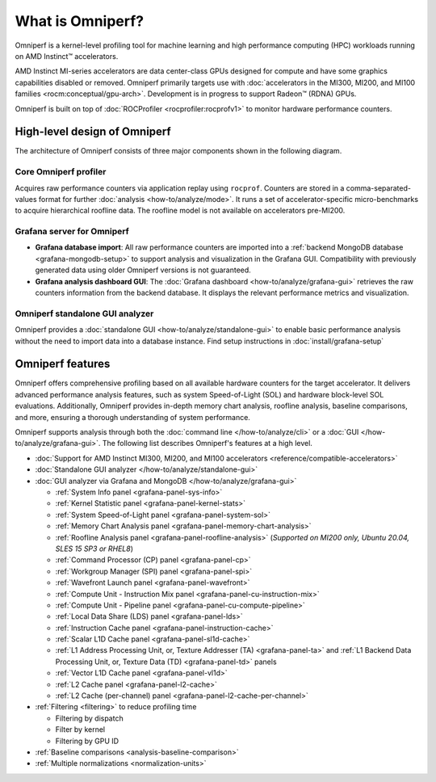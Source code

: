 .. meta::
   :description: What is Omniperf?
   :keywords: Omniperf, ROCm, profiler, tool, Instinct, accelerator, AMD

*****************
What is Omniperf?
*****************

Omniperf is a kernel-level profiling tool for machine learning and high
performance computing (HPC) workloads running on AMD Instinct™ accelerators.

AMD Instinct MI-series accelerators are data center-class GPUs designed for
compute and have some graphics capabilities disabled or removed. Omniperf
primarily targets use with
:doc:`accelerators in the MI300, MI200, and MI100 families <rocm:conceptual/gpu-arch>`.
Development is in progress to support Radeon™ (RDNA) GPUs.

Omniperf is built on top of :doc:`ROCProfiler <rocprofiler:rocprofv1>` to
monitor hardware performance counters.

.. _high-level-design:

High-level design of Omniperf
=============================

The architecture of Omniperf consists of three major components shown in the
following diagram.

Core Omniperf profiler
----------------------

Acquires raw performance counters via application replay using ``rocprof``.
Counters are stored in a comma-separated-values format for further
:doc:`analysis <how-to/analyze/mode>`. It runs a set of accelerator-specific
micro-benchmarks to acquire hierarchical roofline data. The roofline model is
not available on accelerators pre-MI200.

Grafana server for Omniperf
---------------------------

* **Grafana database import**: All raw performance counters are imported into
  a :ref:`backend MongoDB database <grafana-mongodb-setup>` to support
  analysis and visualization in the Grafana GUI. Compatibility with
  previously generated data using older Omniperf versions is not guaranteed.

* **Grafana analysis dashboard GUI**: The
  :doc:`Grafana dashboard <how-to/analyze/grafana-gui>` retrieves the raw
  counters information from the backend database. It displays the relevant
  performance metrics and visualization.

Omniperf standalone GUI analyzer
--------------------------------

Omniperf provides a :doc:`standalone GUI <how-to/analyze/standalone-gui>` to
enable basic performance analysis without the need to import data into a
database instance. Find setup instructions in :doc:`install/grafana-setup`

.. image:: data/install/omniperf_server_vs_client_install.png
   :align: center
   :alt: Architectural design of Omniperf
   :width: 800

Omniperf features
=================

Omniperf offers comprehensive profiling based on all available hardware counters
for the target accelerator. It delivers advanced performance analysis features,
such as system Speed-of-Light (SOL) and hardware block-level SOL evaluations.
Additionally, Omniperf provides in-depth memory chart analysis, roofline
analysis, baseline comparisons, and more, ensuring a thorough understanding of
system performance.

Omniperf supports analysis through both the :doc:`command line </how-to/analyze/cli>` or a
:doc:`GUI </how-to/analyze/grafana-gui>`. The following list describes Omniperf's features at a
high level.

* :doc:`Support for AMD Instinct MI300, MI200, and MI100 accelerators <reference/compatible-accelerators>`

* :doc:`Standalone GUI analyzer </how-to/analyze/standalone-gui>`

* :doc:`GUI analyzer via Grafana and MongoDB </how-to/analyze/grafana-gui>`

  * :ref:`System Info panel <grafana-panel-sys-info>`

  * :ref:`Kernel Statistic panel <grafana-panel-kernel-stats>`

  * :ref:`System Speed-of-Light panel <grafana-panel-system-sol>`

  * :ref:`Memory Chart Analysis panel <grafana-panel-memory-chart-analysis>`

  * :ref:`Roofline Analysis panel <grafana-panel-roofline-analysis>`
    (*Supported on MI200 only, Ubuntu 20.04, SLES 15 SP3 or RHEL8*)

  * :ref:`Command Processor (CP) panel <grafana-panel-cp>`

  * :ref:`Workgroup Manager (SPI) panel <grafana-panel-spi>`

  * :ref:`Wavefront Launch panel <grafana-panel-wavefront>`

  * :ref:`Compute Unit - Instruction Mix panel <grafana-panel-cu-instruction-mix>`

  * :ref:`Compute Unit - Pipeline panel <grafana-panel-cu-compute-pipeline>`

  * :ref:`Local Data Share (LDS) panel <grafana-panel-lds>`

  * :ref:`Instruction Cache panel <grafana-panel-instruction-cache>`

  * :ref:`Scalar L1D Cache panel <grafana-panel-sl1d-cache>`

  * :ref:`L1 Address Processing Unit, or, Texture Addresser (TA) <grafana-panel-ta>`
    and :ref:`L1 Backend Data Processing Unit, or, Texture Data (TD) <grafana-panel-td>` panels

  * :ref:`Vector L1D Cache panel <grafana-panel-vl1d>`

  * :ref:`L2 Cache panel <grafana-panel-l2-cache>`

  * :ref:`L2 Cache (per-channel) panel <grafana-panel-l2-cache-per-channel>`

* :ref:`Filtering <filtering>` to reduce profiling time

  * Filtering by dispatch

  * Filter by kernel

  * Filtering by GPU ID

* :ref:`Baseline comparisons <analysis-baseline-comparison>`

* :ref:`Multiple normalizations <normalization-units>`
